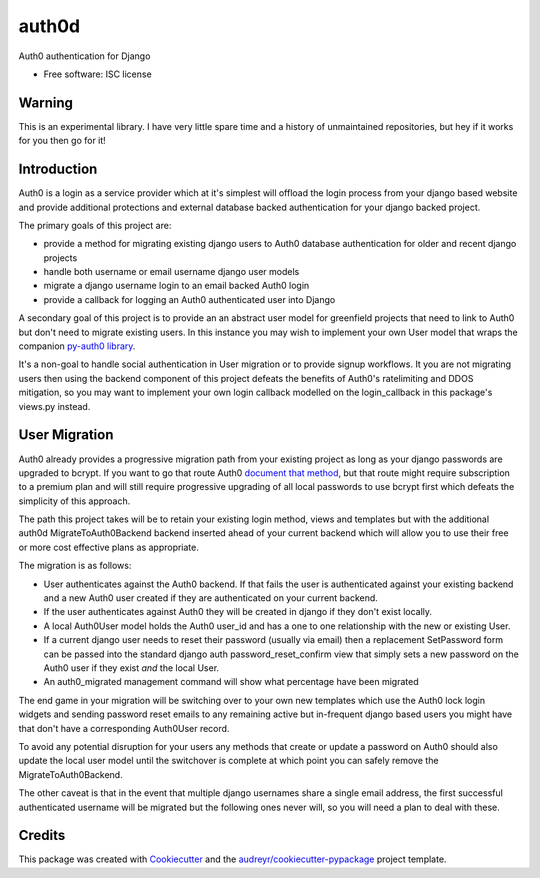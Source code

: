 ===============================
auth0d
===============================

.. image:: https://img.shields.io/pypi/v/auth0d.svg
        :target: https://pypi.python.org/pypi/django-auth0

.. image:: https://img.shields.io/travis/bretth/auth0d.svg
        :target: https://travis-ci.org/bretth/django-auth0


Auth0 authentication for Django

* Free software: ISC license

Warning
--------

This is an experimental library. I have very little spare time and a history of unmaintained repositories, but hey if it works for you then go for it!

Introduction
------------

Auth0 is a login as a service provider which at it's simplest will offload the login process from your django based website and provide additional protections and external database backed authentication for your django backed project.

The primary goals of this project are:

* provide a method for migrating existing django users to Auth0 database authentication for older and recent django projects
* handle both username or email username django user models
* migrate a django username login to an email backed Auth0 login
* provide a callback for logging an Auth0 authenticated user into Django

A secondary goal of this project is to provide an an abstract user model for greenfield projects that need to link to Auth0 but don't need to migrate existing users. In this instance you may wish to implement your own User model that wraps the companion `py-auth0 library <https://github.com/bretth/py-auth0>`_.

It's a non-goal to handle social authentication in User migration or to provide signup workflows. It you are not migrating users then using the backend component of this project defeats the benefits of Auth0's ratelimiting and DDOS mitigation, so you may want to implement your own login callback modelled on the login_callback in this package's views.py instead.

User Migration
--------------

Auth0 already provides a progressive migration path from your existing project as long as your django passwords are upgraded to bcrypt. If you want to go that route Auth0 `document that method <https://auth0.com/docs/connections/database/migrating>`_, but that route might require subscription to a premium plan and will still require progressive upgrading of all local passwords to use bcrypt first which defeats the simplicity of this approach.

The path this project takes will be to retain your existing login method, views and templates but with the additional auth0d MigrateToAuth0Backend backend inserted ahead of your current backend which will allow you to use their free or more cost effective plans as appropriate. 

The migration is as follows:

* User authenticates against the Auth0 backend. If that fails the user is authenticated against your existing backend and a new Auth0 user created if they are authenticated on your current backend.
* If the user authenticates against Auth0 they will be created in django if they don't exist locally.
* A local Auth0User model holds the Auth0 user_id and has a one to one relationship with the new or existing User.
* If a current django user needs to reset their password (usually via email) then a replacement SetPassword form can be passed into the standard django auth password_reset_confirm view that simply sets a new password on the Auth0 user if they exist *and* the local User.
* An auth0_migrated management command will show what percentage have been migrated

The end game in your migration will be switching over to your own new templates which use the Auth0 lock login widgets and sending password reset emails to any remaining active but in-frequent django based users you might have that don't have a corresponding Auth0User record.

To avoid any potential disruption for your users any methods that create or update a password on Auth0 should also update the local user model until the switchover is complete at which point you can safely remove the MigrateToAuth0Backend.

The other caveat is that in the event that multiple django usernames share a single email address, the first successful authenticated username will be migrated but the following ones never will, so you will need a plan to deal with these.

Credits
---------

This package was created with Cookiecutter_ and the `audreyr/cookiecutter-pypackage`_ project template.

.. _Cookiecutter: https://github.com/audreyr/cookiecutter
.. _`audreyr/cookiecutter-pypackage`: https://github.com/audreyr/cookiecutter-pypackage
